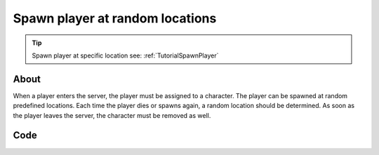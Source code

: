.. _TutorialSpawnPlayerRandomLocations:

********************************
Spawn player at random locations
********************************


.. tip:: Spawn player at specific location see: :ref:`TutorialSpawnPlayer`


About
-----

When a player enters the server, the player must be assigned to a character. 
The player can be spawned at random predefined locations.
Each time the player dies or spawns again, a random location should be determined.
As soon as the player leaves the server, the character must be removed as well.


Code
-----

.. tabs::
 .. code-tab:: lua Lua

	-- List of Start Locations to spawn (like player_start)
	startLocations = {
		Vector(-2006.000000, 8287.000000, -200.000000),
		Vector(-4701.000000, 7058.000000, 236.000000),
		Vector(7065.000000, 5516.000000, 192.000000),
		Vector(4084.000000, 8175.000000, 238.000046),
		Vector(-4661.070801, -688.318481, 295.228271),
		Vector(9349.953125, -776.581421, 215.060547),
		Vector(6221.000000, -7602.000000, 197.000000),
		Vector(344.223877, -4713.804199, 517.179199),
		Vector(-2352.433594, -6579.508789, 313.297119),
		Vector(-7831.000000, -7635.000000, 197.000000),
		Vector(-9481.000000, -2884.350830, 185.215271),
		Vector(-8014.036621, -754.221375, 394.598022),
		Vector(-9400.706055, 3869.706299, 186.855911),
		Vector(-5850.000000, 8164.000000, 222.000046),
		Vector(-2050.000000, 6654.000000, 228.000000),
		Vector(-1207.603516, 5056.930176, 235.285980),
		Vector(3760.009277, 10620.053711, 119.038712),
		Vector(3143.985352, 8324.702148, 248.355957),
		Vector(6910.936035, -1799.466309, 267.055115),
		Vector(1569.594360, -10662.000000, 216.248596),
		Vector(-4014.836670, -4764.884766, 713.900269)
	}

	-- Returns a random Start Location
	function getRandomStartLocation()
		return startLocations[math.random(#startLocations)]
	end

	-- Called when Players connect to the server
	Player:on("Spawn", function(player)
		-- Gets a Initial Location for the Character (it will always respawn at this position passed through the 
		-- constructor, you can change this with SetInitialLocation)
		local initialLocation = getRandomStartLocation()
		
		-- Spawns a Character
		local newChar = Character(initialLocation)
		
		-- Possess the new Character
		player:Possess(newChar)
	end)

	-- Called when Character respawns
	Character:on("Respawn", function(character)
		-- Pick a random location
		local location = getRandomStartLocation()
		
		-- Sets the Initial Character's Location (location where the Character will spawn). After the Respawn event, a 
		-- call for SetLocation(InitialLocation) will be triggered. If you always want something to respawn at the same 
		-- position you do not need to keep setting SetInitialLocation, this is just for respawning at random spots
		character:SetInitialLocation(location)
	end)

	-- Called when Player unpossess a Character
	Player:on("UnPossess", function(player, character, bIsPlayerDisconnecting)
		-- If Player is disconnecting from the server, destroys it's Character
		if (bIsPlayerDisconnecting) then
			character:Destroy()
		end
	end)

